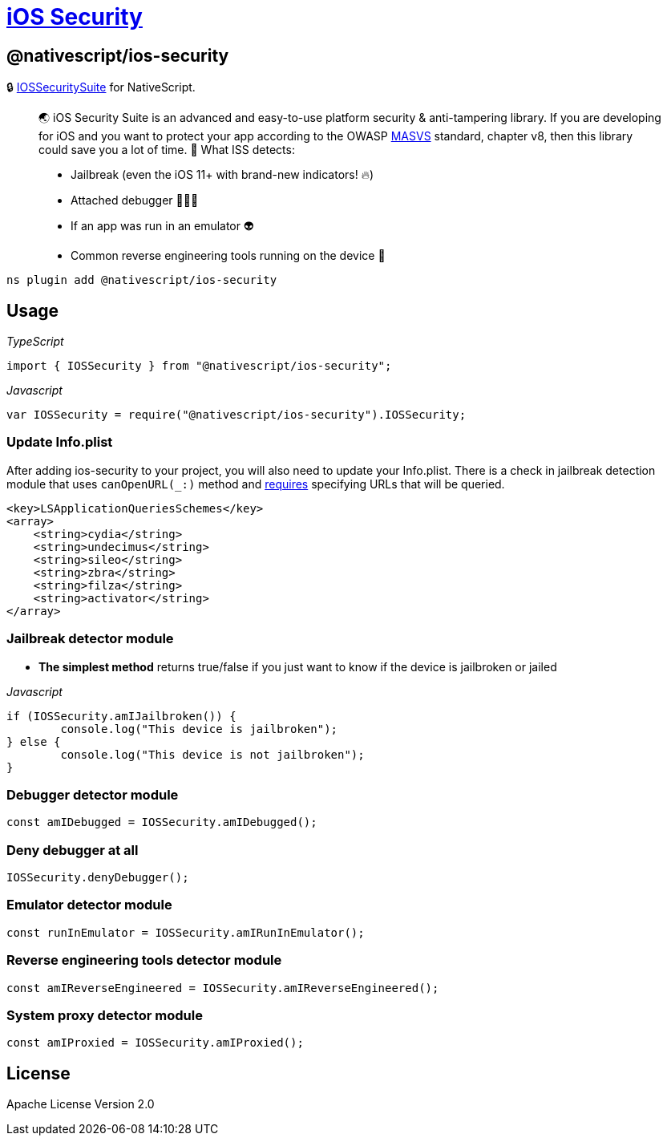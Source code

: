 = https://github.com/NativeScript/plugins/tree/main/packages/ios-security[iOS Security]

== @nativescript/ios-security

🔒 https://github.com/securing/IOSSecuritySuite[IOSSecuritySuite] for NativeScript.

____
🌏 iOS Security Suite is an advanced and easy-to-use platform security & anti-tampering library.
If you are developing for iOS and you want to protect your app according to the OWASP https://github.com/OWASP/owasp-masvs[MASVS] standard, chapter v8, then this library could save you a lot of time.
🚀 What ISS detects:

* Jailbreak (even the iOS 11+ with brand-new indicators!
🔥)
* Attached debugger 👨🏻‍🚀
* If an app was run in an emulator 👽
* Common reverse engineering tools running on the device 🔭
____

[,javascript]
----
ns plugin add @nativescript/ios-security
----

== Usage

_TypeScript_

----
import { IOSSecurity } from "@nativescript/ios-security";
----

_Javascript_

----
var IOSSecurity = require("@nativescript/ios-security").IOSSecurity;
----

=== Update Info.plist

After adding ios-security to your project, you will also need to update your Info.plist.
There is a check in jailbreak detection module that uses `canOpenURL(_:)` method and https://developer.apple.com/documentation/uikit/uiapplication/1622952-canopenurl[requires] specifying URLs that will be queried.

[,xml]
----
<key>LSApplicationQueriesSchemes</key>
<array>
    <string>cydia</string>
    <string>undecimus</string>
    <string>sileo</string>
    <string>zbra</string>
    <string>filza</string>
    <string>activator</string>
</array>
----

=== Jailbreak detector module

* *The simplest method* returns true/false if you just want to know if the device is jailbroken or jailed

_Javascript_

----
if (IOSSecurity.amIJailbroken()) {
	console.log("This device is jailbroken");
} else {
	console.log("This device is not jailbroken");
}
----

=== Debugger detector module

----
const amIDebugged = IOSSecurity.amIDebugged();
----

=== Deny debugger at all

----
IOSSecurity.denyDebugger();
----

=== Emulator detector module

----
const runInEmulator = IOSSecurity.amIRunInEmulator();
----

=== Reverse engineering tools detector module

----
const amIReverseEngineered = IOSSecurity.amIReverseEngineered();
----

=== System proxy detector module

----
const amIProxied = IOSSecurity.amIProxied();
----

== License

Apache License Version 2.0
